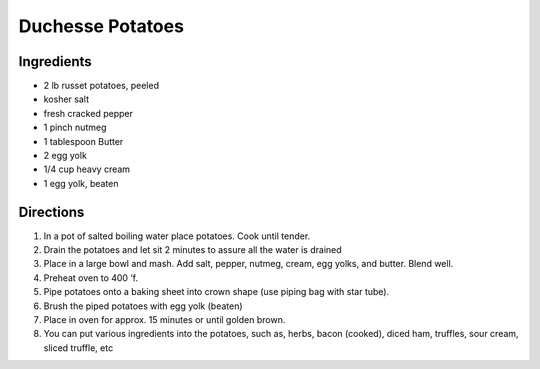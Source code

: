 Duchesse Potatoes
=================

Ingredients
-----------

- 2 lb russet potatoes, peeled
- kosher salt
- fresh cracked pepper
- 1 pinch nutmeg
- 1 tablespoon Butter
- 2 egg yolk
- 1/4 cup heavy cream
- 1 egg yolk, beaten

Directions
----------

1. In a pot of salted boiling water place potatoes. Cook until tender.
2. Drain the potatoes and let sit 2 minutes to assure all the water is drained
3. Place in a large bowl and mash. Add salt, pepper, nutmeg, cream, egg yolks, and butter. Blend well.
4. Preheat oven to 400 ‘f.
5. Pipe potatoes onto a baking sheet into crown shape (use piping bag with star tube).
6. Brush the piped potatoes with egg yolk (beaten)
7. Place in oven for approx. 15 minutes or until golden brown.
8. You can put various ingredients into the potatoes, such as, herbs, bacon (cooked), diced ham, truffles, sour cream, sliced truffle, etc

